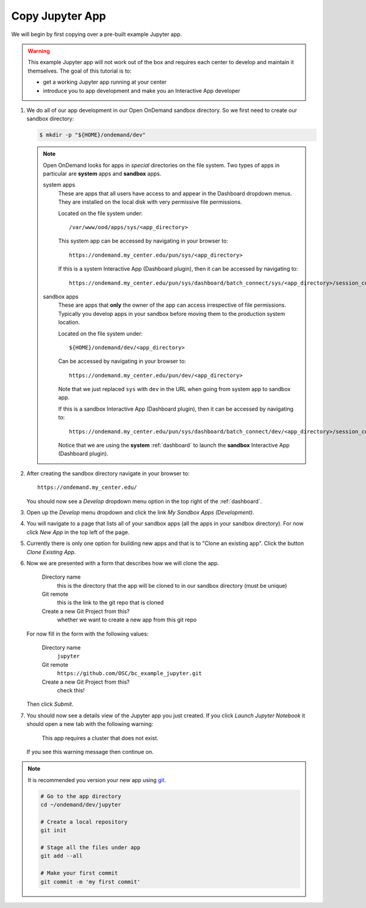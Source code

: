 .. _app-development-tutorials-interactive-apps-add-jupyter-copy-app:

Copy Jupyter App
================

We will begin by first copying over a pre-built example Jupyter app.

.. warning::

   This example Jupyter app will not work out of the box and requires each
   center to develop and maintain it themselves. The goal of this tutorial is
   to:

   - get a working Jupyter app running at your center
   - introduce you to app development and make you an Interactive App developer

#. We do all of our app development in our Open OnDemand sandbox directory. So
   we first need to create our sandbox directory:

   .. code-block:: console

      $ mkdir -p "${HOME}/ondemand/dev"

   .. note::

      Open OnDemand looks for apps in *special* directories on the file system.
      Two types of apps in particular are **system** apps and **sandbox** apps.

      system apps
        These are apps that all users have access to and appear in the
        Dashboard dropdown menus. They are installed on the local disk with
        very permissive file permissions.

        Located on the file system under::

          /var/www/ood/apps/sys/<app_directory>

        This system app can be accessed by navigating in your browser to::

          https://ondemand.my_center.edu/pun/sys/<app_directory>

        If this is a system Interactive App (Dashboard plugin), then it can be
        accessed by navigating to::

          https://ondemand.my_center.edu/pun/sys/dashboard/batch_connect/sys/<app_directory>/session_contexts/new

      sandbox apps
        These are apps that **only** the owner of the app can access
        irrespective of file permissions. Typically you develop apps in your
        sandbox before moving them to the production system location.

        Located on the file system under::

          ${HOME}/ondemand/dev/<app_directory>

        Can be accessed by navigating in your browser to::

          https://ondemand.my_center.edu/pun/dev/<app_directory>

        Note that we just replaced ``sys`` with ``dev`` in the URL when going
        from system app to sandbox app.

        If this is a sandbox Interactive App (Dashboard plugin), then it can be
        accessed by navigating to::

          https://ondemand.my_center.edu/pun/sys/dashboard/batch_connect/dev/<app_directory>/session_contexts/new

        Notice that we are using the **system** :ref:`dashboard` to launch the
        **sandbox** Interactive App (Dashboard plugin).

#. After creating the sandbox directory navigate in your browser to::

     https://ondemand.my_center.edu/

   You should now see a *Develop* dropdown menu option in the top right of the
   :ref:`dashboard`.

#. Open up the *Develop* menu dropdown and click the link *My Sandbox Apps
   (Development)*.

#. You will navigate to a page that lists all of your sandbox apps (all the
   apps in your sandbox directory). For now click *New App* in the top left
   of the page.

#. Currently there is only one option for building new apps and that is to
   "Clone an existing app". Click the button *Clone Existing App*.

#. Now we are presented with a form that describes how we will clone the app.

     Directory name
       this is the directory that the app will be cloned to in our sandbox
       directory (must be unique)
     Git remote
       this is the link to the git repo that is cloned
     Create a new Git Project from this?
       whether we want to create a new app from this git repo

   For now fill in the form with the following values:

     Directory name
       ``jupyter``
     Git remote
       ``https://github.com/OSC/bc_example_jupyter.git``
     Create a new Git Project from this?
       check this!

   Then click *Submit*.

#. You should now see a details view of the Jupyter app you just created. If
   you click *Launch Jupyter Notebook* it should open a new tab with the
   following warning:

     This app requires a cluster that does not exist.

   If you see this warning message then continue on.

.. note::

   It is recommended you version your new app using `git`_.

   .. code-block:: sh

      # Go to the app directory
      cd ~/ondemand/dev/jupyter

      # Create a local repository
      git init

      # Stage all the files under app
      git add --all

      # Make your first commit
      git commit -m 'my first commit'

.. _git: https://git-scm.com/
